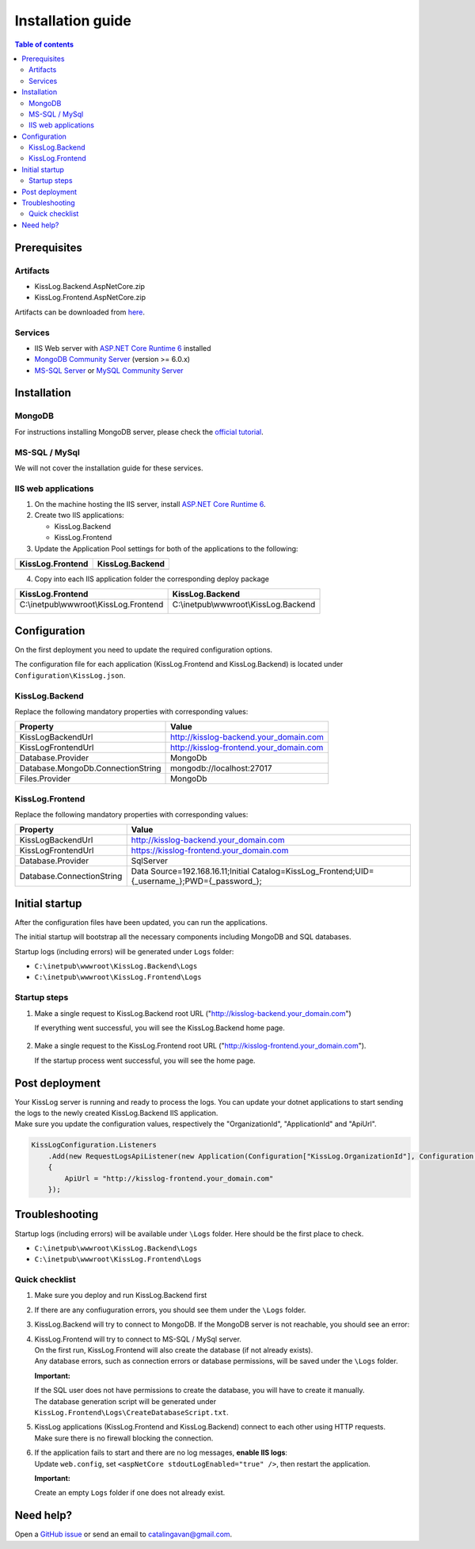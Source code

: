 Installation guide
=============================

.. contents:: Table of contents
   :local:

Prerequisites
-------------------------------------------------------

Artifacts
~~~~~~~~~~~~~~~~~~~~~

- KissLog.Backend.AspNetCore.zip
- KissLog.Frontend.AspNetCore.zip

Artifacts can be downloaded from `here <https://kisslog.net/Overview/OnPremises>`_.

Services
~~~~~~~~~~~~~~~~~~~~~

- IIS Web server with `ASP.NET Core Runtime 6 <https://dotnet.microsoft.com/en-us/download/dotnet/6.0>`_ installed

- `MongoDB Community Server <https://www.mongodb.com/try/download/community>`_ (version >= 6.0.x)

- `MS-SQL Server <https://www.microsoft.com/en-us/sql-server/sql-server-downloads>`_ or `MySQL Community Server <https://dev.mysql.com/downloads/mysql/>`_


Installation
-------------------------------------------------------

MongoDB
~~~~~~~~~~~~~~~~~~~~~

For instructions installing MongoDB server, please check the `official tutorial <https://docs.mongodb.com/manual/tutorial/install-mongodb-on-windows/>`_.

MS-SQL / MySql
~~~~~~~~~~~~~~~~~~~~~

We will not cover the installation guide for these services.

IIS web applications
~~~~~~~~~~~~~~~~~~~~~~~~~~~~~~~~~~~~~~~~~~

1) On the machine hosting the IIS server, install `ASP.NET Core Runtime 6 <https://dotnet.microsoft.com/en-us/download/dotnet/6.0>`_.

2) Create two IIS applications:

   * KissLog.Backend
   * KissLog.Frontend

3) Update the Application Pool settings for both of the applications to the following:

.. list-table::
   :header-rows: 1

   * - KissLog.Frontend
     - KissLog.Backend
   * - .. image:: images/installation-guide/KissLogFrontend-ApplicationPool.png
         :alt: KissLog.Frontend Application Pool
     - .. image:: images/installation-guide/KissLogBackend-ApplicationPool.png
         :alt: KissLog.Backend Application Pool

4) Copy into each IIS application folder the corresponding deploy package

.. list-table::
   :header-rows: 1

   * - KissLog.Frontend
     - KissLog.Backend
   * - C:\\inetpub\\wwwroot\\KissLog.Frontend

       .. image:: images/installation-guide/KissLogFrontend-Folder.png
         :alt: KissLog.Frontend folder
     
     - C:\\inetpub\\wwwroot\\KissLog.Backend
       
       .. image:: images/installation-guide/KissLogBackend-Folder.png
         :alt: KissLog.Backend folder


Configuration
-------------------------------------------------------

On the first deployment you need to update the required configuration options.

The configuration file for each application (KissLog.Frontend and KissLog.Backend) is located under ``Configuration\KissLog.json``.

KissLog.Backend 
~~~~~~~~~~~~~~~~~~~~~~~~~~~~~~~~~~~~~~~~~~

Replace the following mandatory properties with corresponding values:

.. list-table::
   :header-rows: 1

   * - Property
     - Value
   * - KissLogBackendUrl
     - http://kisslog-backend.your_domain.com
   * - KissLogFrontendUrl
     - http://kisslog-frontend.your_domain.com
   * - Database.Provider
     - MongoDb
   * - Database.MongoDb.ConnectionString
     - mongodb://localhost:27017
   * - Files.Provider
     - MongoDb

KissLog.Frontend 
~~~~~~~~~~~~~~~~~~~~~~~~~~~~~~~~~~~~~~~~~~

Replace the following mandatory properties with corresponding values:

.. list-table::
   :header-rows: 1

   * - Property
     - Value
   * - KissLogBackendUrl
     - http://kisslog-backend.your_domain.com
   * - KissLogFrontendUrl
     - https://kisslog-frontend.your_domain.com
   * - Database.Provider
     - SqlServer
   * - Database.ConnectionString
     - Data Source=192.168.16.11;Initial Catalog=KissLog_Frontend;UID={_username_};PWD={_password_};

Initial startup
-------------------------------------------------------

After the configuration files have been updated, you can run the applications.

The initial startup  will bootstrap all the necessary components including MongoDB and SQL databases.

Startup logs (including errors) will be generated under ``Logs`` folder:

* ``C:\inetpub\wwwroot\KissLog.Backend\Logs``

* ``C:\inetpub\wwwroot\KissLog.Frontend\Logs``

Startup steps 
~~~~~~~~~~~~~~~~~~~~~~~~~~~~~~~~~~~~~~~~~~

1) Make a single request to KissLog.Backend root URL ("http://kisslog-backend.your_domain.com")

   If everything went successful, you will see the KissLog.Backend home page.

   .. figure:: images/installation-guide/kisslog-backend-running.png
       :alt: KissLog.Backend home page

2) Make a single request to the KissLog.Frontend root URL ("http://kisslog-frontend.your_domain.com").

   If the startup process went successful, you will see the home page.

   .. figure:: images/installation-guide/kisslog-frontend-running.png
       :alt: KissLog.Frontend home page

Post deployment
-------------------------------------------------------

| Your KissLog server is running and ready to process the logs. You can update your dotnet applications to start sending the logs to the newly created KissLog.Backend IIS application.
| Make sure you update the configuration values, respectively the "OrganizationId", "ApplicationId" and "ApiUrl".

.. code-block:: csharp

    KissLogConfiguration.Listeners
        .Add(new RequestLogsApiListener(new Application(Configuration["KissLog.OrganizationId"], Configuration["KissLog.ApplicationId"]))
        {
            ApiUrl = "http://kisslog-frontend.your_domain.com"
        });

.. figure:: images/installation-guide/kisslog-frontend-logs.png
    :alt: KissLog Frontend logs

Troubleshooting
-------------------------------------------------------

Startup logs (including errors) will be available under ``\Logs`` folder. Here should be the first place to check.

* ``C:\inetpub\wwwroot\KissLog.Backend\Logs``

* ``C:\inetpub\wwwroot\KissLog.Frontend\Logs``

Quick checklist
~~~~~~~~~~~~~~~~~~~~~~~~~~~~~~~~~~~~~~~~~~

1) Make sure you deploy and run KissLog.Backend first

2) If there are any confiuguration errors, you should see them under the ``\Logs`` folder.

3) KissLog.Backend will try to connect to MongoDB. If the MongoDB server is not reachable, you should see an error:

   .. code-block:: none
       :caption: C:\\inetpub\\wwwroot\\KissLog.Backend\\Logs\\06-02-2023.log

       KissLog.Backend startup failed
       DatabaseName: KissLogBackend
       Exception: A timeout occured after 30000ms selecting a server using CompositeServerSelector{ Selectors = MongoDB.Driver.MongoClient+AreSessionsSupportedServerSelector, LatencyLimitingServerSelector{ AllowedLatencyRange = 00:00:00.0150000 } }. Client view of cluster state is { ClusterId : "1", ConnectionMode : "Automatic", Type : "Unknown", State : "Disconnected", Servers : [{ ServerId: "{ ClusterId : 1, EndPoint : "Unspecified/localhost3:27017" }", EndPoint: "Unspecified/localhost:27017", ReasonChanged: "Heartbeat", State: "Disconnected", ServerVersion: , TopologyVersion: , Type: "Unknown", HeartbeatException: "MongoDB.Driver.MongoConnectionException: An exception occurred while opening a connection to the server.
       ---> System.Net.Sockets.SocketException (11001): No such host is known.


4) | KissLog.Frontend will try to connect to MS-SQL / MySql server.
   | On the first run, KissLog.Frontend will also create the database (if not already exists).
   | Any database errors, such as connection errors or database permissions, will be saved under the ``\Logs`` folder.
 
   **Important:**

   | If the SQL user does not have permissions to create the database, you will have to create it manually.
   | The database generation script will be generated under ``KissLog.Frontend\Logs\CreateDatabaseScript.txt``.

5) | KissLog applications (KissLog.Frontend and KissLog.Backend) connect to each other using HTTP requests.
   | Make sure there is no firewall blocking the connection.

6) | If the application fails to start and there are no log messages, **enable IIS logs**:
   | Update ``web.config``, set ``<aspNetCore stdoutLogEnabled="true" />``, then restart the application.

   .. code-block:: xml
       :caption: C:\\inetpub\\wwwroot\\KissLog.Backend\\web.config

       <?xml version="1.0" encoding="utf-8"?>
       <configuration>
           <location path="." inheritInChildApplications="false">
               <system.webServer>
                   <handlers>
                       <add name="aspNetCore" path="*" verb="*" modules="AspNetCoreModuleV2" resourceType="Unspecified" />
                   </handlers>
                   <aspNetCore processPath="dotnet" arguments=".\KissLog.Backend.AspNetCore.dll" stdoutLogEnabled="true" stdoutLogFile=".\logs\stdout" hostingModel="inprocess" />
               </system.webServer>
           </location>
       </configuration>
       <!--ProjectGuid: 4EC40754-6618-4D7D-B45E-C7FE1D6B8EF6-->

   **Important:**

   Create an empty ``Logs`` folder if one does not already exist.



Need help?
-------------------------------------------------------

Open a `GitHub issue <https://github.com/KissLog-net/KissLog.Sdk/issues>`_ or send an email to catalingavan@gmail.com.
